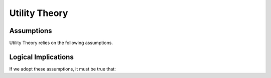 Utility Theory
****************

.. article-info::
    :avatar: dnl_plastic.png
    :avatar-link: https://www.decisionneurosciencelab.com/
    :author: Elijah Galvan
    :date: September 1, 2023
    :read-time: 10 min read
    :class-container: sd-p-2 sd-outline-muted sd-rounded-1

.. _Tverksy & Kahneman, 1992: https://link.springer.com/article/10.1007/bf00122574
.. _Levy & Glimcher, 2012: https://pubmed.ncbi.nlm.nih.gov/22766486/
.. _Bartra et al. 2013: https://pubmed.ncbi.nlm.nih.gov/23507394/
.. _Ruff & Fehr, 2014: https://pubmed.ncbi.nlm.nih.gov/24986556/

Assumptions
===========

Utility Theory relies on the following assumptions.

.. dropdown:: 1) People act in a way which maximizes their Subjective Utility
    
    ``Subjective Utility`` - personally experienced satisfaction

    .. dropdown:: Cumulative Prospect Theory (`Tverksy & Kahneman, 1992`_) disproved this, right?

        The short answer is yes. Prospect Theory advanced 4 notions which are problematic for our purposes:

        1. The carrier of value is gains and losses, not net value

        2. Perceptions of probabilities reflect diminishing sensitivity.

        3. Risk attitudes change as a function of probability and outcome (gains or losses)

        4. The framing of choices affects preferences


        Then why do we still endorse this premise?

        1. Prospect Theory advances the notion that people do act in what they *perceive* to be in their best interest, but this perception is warped by several psychological factors - thus, the underlying idea is the same but the mathematical implementation differs.
        
        2. The decision-making tasks used often lead to model predictions are not meaningfully different between a Subjective Utility Theory and Prospect Theory - thus, we ought to adopt the more parsimonious model.

    .. Note:: 
        Although this is suited for most social decision making paradigms we will discuss, we recommend that whenever you use paradigms involving uncertainty, 
        you should strongly consider using the probability weighting function from `Tverksy & Kahneman, 1992`_.

.. dropdown:: 2) Subjective Utility is derived from both economic and social goods 
    
    ``Economic Goods`` - goods which are objectively useful to people but require effort to obtain (money, food, water, shelter, etc.)

    ``Social Goods`` - goods which are subjectively experienced via real or imagined social interactions (fairness, equality, self-validation, etc.)

    .. Note::
        When referencing this, consider citing `Levy & Glimcher, 2012`_, `Bartra et al. 2013`_, and `Ruff & Fehr, 2014`_ who all roughly state that social and economic goods are represented in a common neural currency in the brain.

.. dropdown:: 3) Economic and social goods can be quantified

    Economic goods are already quantified. 

    Social goods are also quantifiable, but via experimental variables. 
    Norm adherance or violation is expressed as a function of the choice (or dependant variable) **and** any situational factors (or indepedent variables).    


Logical Implications
=========

If we adopt these assumptions, it must be true that:

.. dropdown:: 1) Subjective Utility can be estimated via the Decisions people make.

    .. tab-set::

        .. tab-item:: Plain English

            Since we have adopted the premise that people make decisions with the purpose of maximizing their Subjective Utility, 

            then the decision that a person has made **must** have the Highest Subjective Utility out of all of the possible choices that that person could have made.
            
        .. tab-item:: R

            :bdg-primary:`Since` 

            ``Decision = Possible_Choices[Maximizes_Utility]``           
            
             :bdg-primary-line:`where` 

            ``Maximizes_Utility = which(U(Possible_Choices)) == max(U(Possible_Choices))``

            :bdg-secondary:`It Follows that` 
            
            ``U(Decision) == max(U(Possible_Choices))`` 

            .. Note::
                ``U()`` generically refers to a Subjective Utility Function: in other words, the Subjective Utility derived from making a given decision is given as ``U(Decision)``.

        .. tab-item:: MatLab

            :bdg-primary:`Since` 

            ``Decision = Possible_Choices(Maximizes_Utility);``
            
             :bdg-primary-line:`where` 

            ``[~, Maximizes_Utility] = max(U(Possible_Choices)) == max(U(Possible_Choices));``

            :bdg-secondary:`It Follows that` 
            
            ``U(Decision) == max(U(Possible_Choices));``

            .. Note::
                ``U()`` generically refers to a Subjective Utility Function: in other words, the Subjective Utility derived from making a given decision is given as ``U(Decision)``.

        .. tab-item:: Python

            :bdg-primary:`Since` 

            ``Decision = Possible_Choices[Maximizes_Utility]``
            
             :bdg-primary-line:`where` 

            ``import numpy as np``
            ``utilities = U(Possible_Choices)``
            ``max_utility_index = np.argmax(utilities)`` 
            ``Maximizes_Utility = Possible_Choices[max_utility_index]``

            :bdg-secondary:`It Follows that` 
            
            ``U(Decision) == max(utilities)``

            .. Note::
                ``U()`` generically refers to a Subjective Utility Function: in other words, the Subjective Utility derived from making a given decision is given as ``U(Decision)``.


.. dropdown:: 2) Different choices by different people are caused by different preferences for Economic and Social Goods.

    Since we have adopted the assumption that people make decisions which maximize their Subjective Utility, 
    
    if some people make different decisions than others, 
    
    then it **must** be true that they value these goods differently from one another.